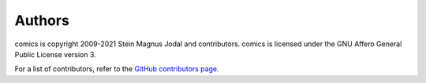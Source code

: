 .. _authors:

*******
Authors
*******

comics is copyright 2009-2021 Stein Magnus Jodal and contributors. comics is
licensed under the GNU Affero General Public License version 3.

For a list of contributors, refer to the `GitHub contributors page
<https://github.com/jodal/comics/graphs/contributors>`_.
